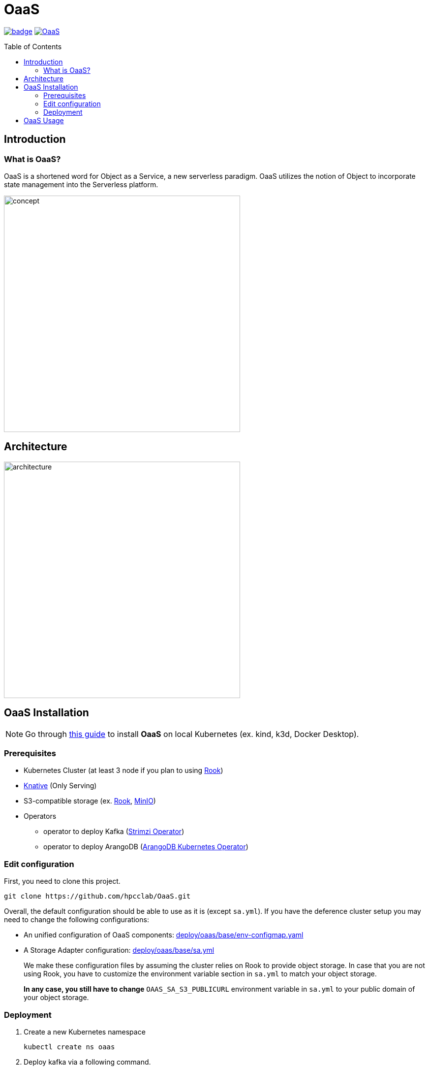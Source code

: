 = OaaS
:toc:
:toc-placement: preamble
:toclevels: 2

// Need some preamble to get TOC:
{empty}

image:https://github.com/hpcclab/OaaS/actions/workflows/container-build-main.yml/badge.svg?branch=main[link="https://github.com/hpcclab/OaaS/actions/workflows/container-build.yml"]
image:https://jitpack.io/v/hpcclab/OaaS.svg[link="https://jitpack.io/#hpcclab/OaaS"]

== Introduction
=== What is OaaS?

OaaS is a shortened word for Object as a Service, a new serverless paradigm. OaaS utilizes the notion of Object to incorporate state management into the Serverless platform.

image:doc/diagrams/oaas_concept_all_v1.dio.png[
concept,480]


== Architecture
image:doc/diagrams/oaas_architecture_v10.dio.png[ architecture,480]

== OaaS Installation

NOTE: Go through  link:deploy/local-k8s/README.adoc[this guide] to install *OaaS* on local Kubernetes (ex. kind, k3d, Docker Desktop).

=== Prerequisites
* Kubernetes Cluster (at least 3 node if you plan to using https://rook.io/[Rook])
* https://knative.dev/docs/[Knative] (Only Serving)
* S3-compatible storage (ex. https://rook.io/[Rook], https://min.io/[MinIO])
* Operators
** operator to deploy Kafka (https://strimzi.io/[Strimzi Operator])
//** operator to deploy Infinispan (https://infinispan.org/docs/infinispan-operator/2.2.x/operator.html[Infinispan Operator])
** operator to deploy ArangoDB (https://github.com/arangodb/kube-arangodb[ArangoDB Kubernetes Operator])


=== Edit configuration
First, you need to clone this project.
[source,bash]
----
git clone https://github.com/hpcclab/OaaS.git
----

Overall, the default configuration should be able to use as it is (except `sa.yml`). If you have the deference cluster setup you may need to change the following configurations:

* An unified configuration of OaaS components: link:deploy/oaas/base/env-configmap.yaml[]
* A Storage Adapter configuration: link:deploy/oaas/base/sa.yml[]
+
We make these configuration files by assuming the cluster relies on Rook to provide object storage. In case that you are not using Rook, you have to customize the environment variable section in `sa.yml` to match your object storage.
+
*In any case, you still have to change* `OAAS_SA_S3_PUBLICURL` environment variable in `sa.yml` to your public domain of your object storage.

=== Deployment

. Create a new Kubernetes namespace
+
[source,bash]
----
kubectl create ns oaas
----

. Deploy kafka via a following command.
+
[source,bash]
----
kubectl apply -f deploy/kafka/kafka-cluster.yml
----

. Wait until Kafka cluster is ready.
+
[source,bash]
----
kubectl get -w pod
----

. Deploy Knative broker
+
[source,bash]
----
kubectl apply -f deploy/knative/
----

. Deploy an object bucket. (In case you are using Rook)
+
[source,bash]
----
kubectl apply -f deploy/oaas/object-bucket.yml
----

. Deploy ArangoDB
+
[source,bash]
----
kubectl apply -n oaas -f deploy/arango/arango-cluster.yml
----
// . NATS
// +
// [source,bash]
// ----
// kubectl apply -n oaas -f deploy/nats/nats.yml
// ----
// +
// NOTE: This deployment step is not a practical way. You can look at the official guide (https://github.com/nats-io/k8s) to deploy it properly.
. Deploy the OaaS platform.
+
[source,bash]
----
kubectl apply -k deploy/oaas/base
----

. Expose the OaaS API. This step is depend on your cluster setup. We provide the example configuration for exposing the API using Ingress. You have to edit the hostname to suit your cluster setup.
+
[source,yaml]
----
apiVersion: networking.k8s.io/v1
kind: Ingress
metadata:
  name: oaas-ingress
spec:
  rules:
    - host: "cds.oaas.10.131.36.40.nip.io"
      http:
        paths:
          - pathType: Prefix
            path: /
            backend:
              service:
                name: content-delivery-service
                port:
                  number: 80

----
+
Then, you need to save this into a file (ex. ``oaas-ingress.yml``) and submit it to Kubernetes using the following command.
+
[source,bash]
----
kubectl apply -f oaas-ingress.yml
----

== OaaS Usage

* link:example/README.adoc[The example usage guide]
* link:doc/OAI.adoc[The detail of Object Access Interface (OAI)].
